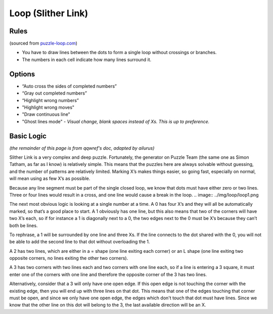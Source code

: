 Loop (Slither Link)
===================

Rules
-----

(sourced from `puzzle-loop.com <https://www.puzzle-loop.com>`_)

* You have to draw lines between the dots to form a single loop without crossings or branches.
* The numbers in each cell indicate how many lines surround it.

Options
-------

* “Auto cross the sides of completed numbers”
* “Gray out completed numbers”
* “Highlight wrong numbers”
* "Highlight wrong moves"
* "Draw continuous line"
* "Ghost lines mode" - *Visual change, blank spaces instead of Xs. This is up to preference.*

Basic Logic
-----------

*(the remainder of this page is from qqwref's doc, adapted by ailurus)*

Slither Link is a very complex and deep puzzle. Fortunately, the generator on Puzzle Team (the same one as Simon Tatham,
as far as I know) is relatively simple. This means that the puzzles here are always solvable without guessing, and the 
number of patterns are relatively limited. Marking X’s makes things easier, so going fast, especially on normal, will
mean using as few X’s as possible.

Because any line segment must be part of the single closed loop, we know that dots must have either zero or two lines.
Three or four lines would result in a cross, and one line would cause a break in the loop. 
.. image:: ../img/loop/loop1.png

The next most obvious logic is looking at a single number at a time. A 0 has four X’s and they will all be automatically
marked, so that’s a good place to start. A 1 obviously has one line, but this also means that two of the corners will
have two X’s each, so if for instance a 1 is diagonally next to a 0, the two edges next to the 0 must be X’s because they
can’t both be lines. 
|ico1| |ico2| |ico3|

To rephrase, a 1 will be surrounded by one line and three Xs. If the line connects to the dot shared with the 0, you will
not be able to add the second line to that dot without overloading the 1. 

A 2 has two lines, which are either in a = shape (one line exiting each corner) or an L shape (one line exiting two 
opposite corners, no lines exiting the other two corners).

A 3 has two corners with two lines each and two corners with one line each, so if a line is entering a 3 square, it must
enter one of the corners with one line and therefore the opposite corner of the 3 has two lines.
|ico4| |ico5|

Alternatively, consider that a 3 will only have one open edge. If this open edge is not touching the corner with the
existing edge, then you will end up with three lines on that dot. This means that one of the edges touching that corner
must be open, and since we only have one open edge, the edges which don't touch that dot must have lines. Since we know
that the other line on this dot will belong to the 3, the last available direction will be an X.

.. |ico1| image:: ../img/loop/loop2.png
   :class: no-scaled-link
   :width: 30%
.. |ico2| image:: ../img/loop/loop3.png
   :class: no-scaled-link
   :width: 30%
.. |ico3| image:: ../img/loop/loop4.png
   :class: no-scaled-link
   :width: 30%

.. |ico5| image:: ../img/loop/loop7.png
   :class: no-scaled-link
   :width: 45%
.. |ico4| image:: ../img/loop/loop6.png
   :class: no-scaled-link
   :width: 45%
